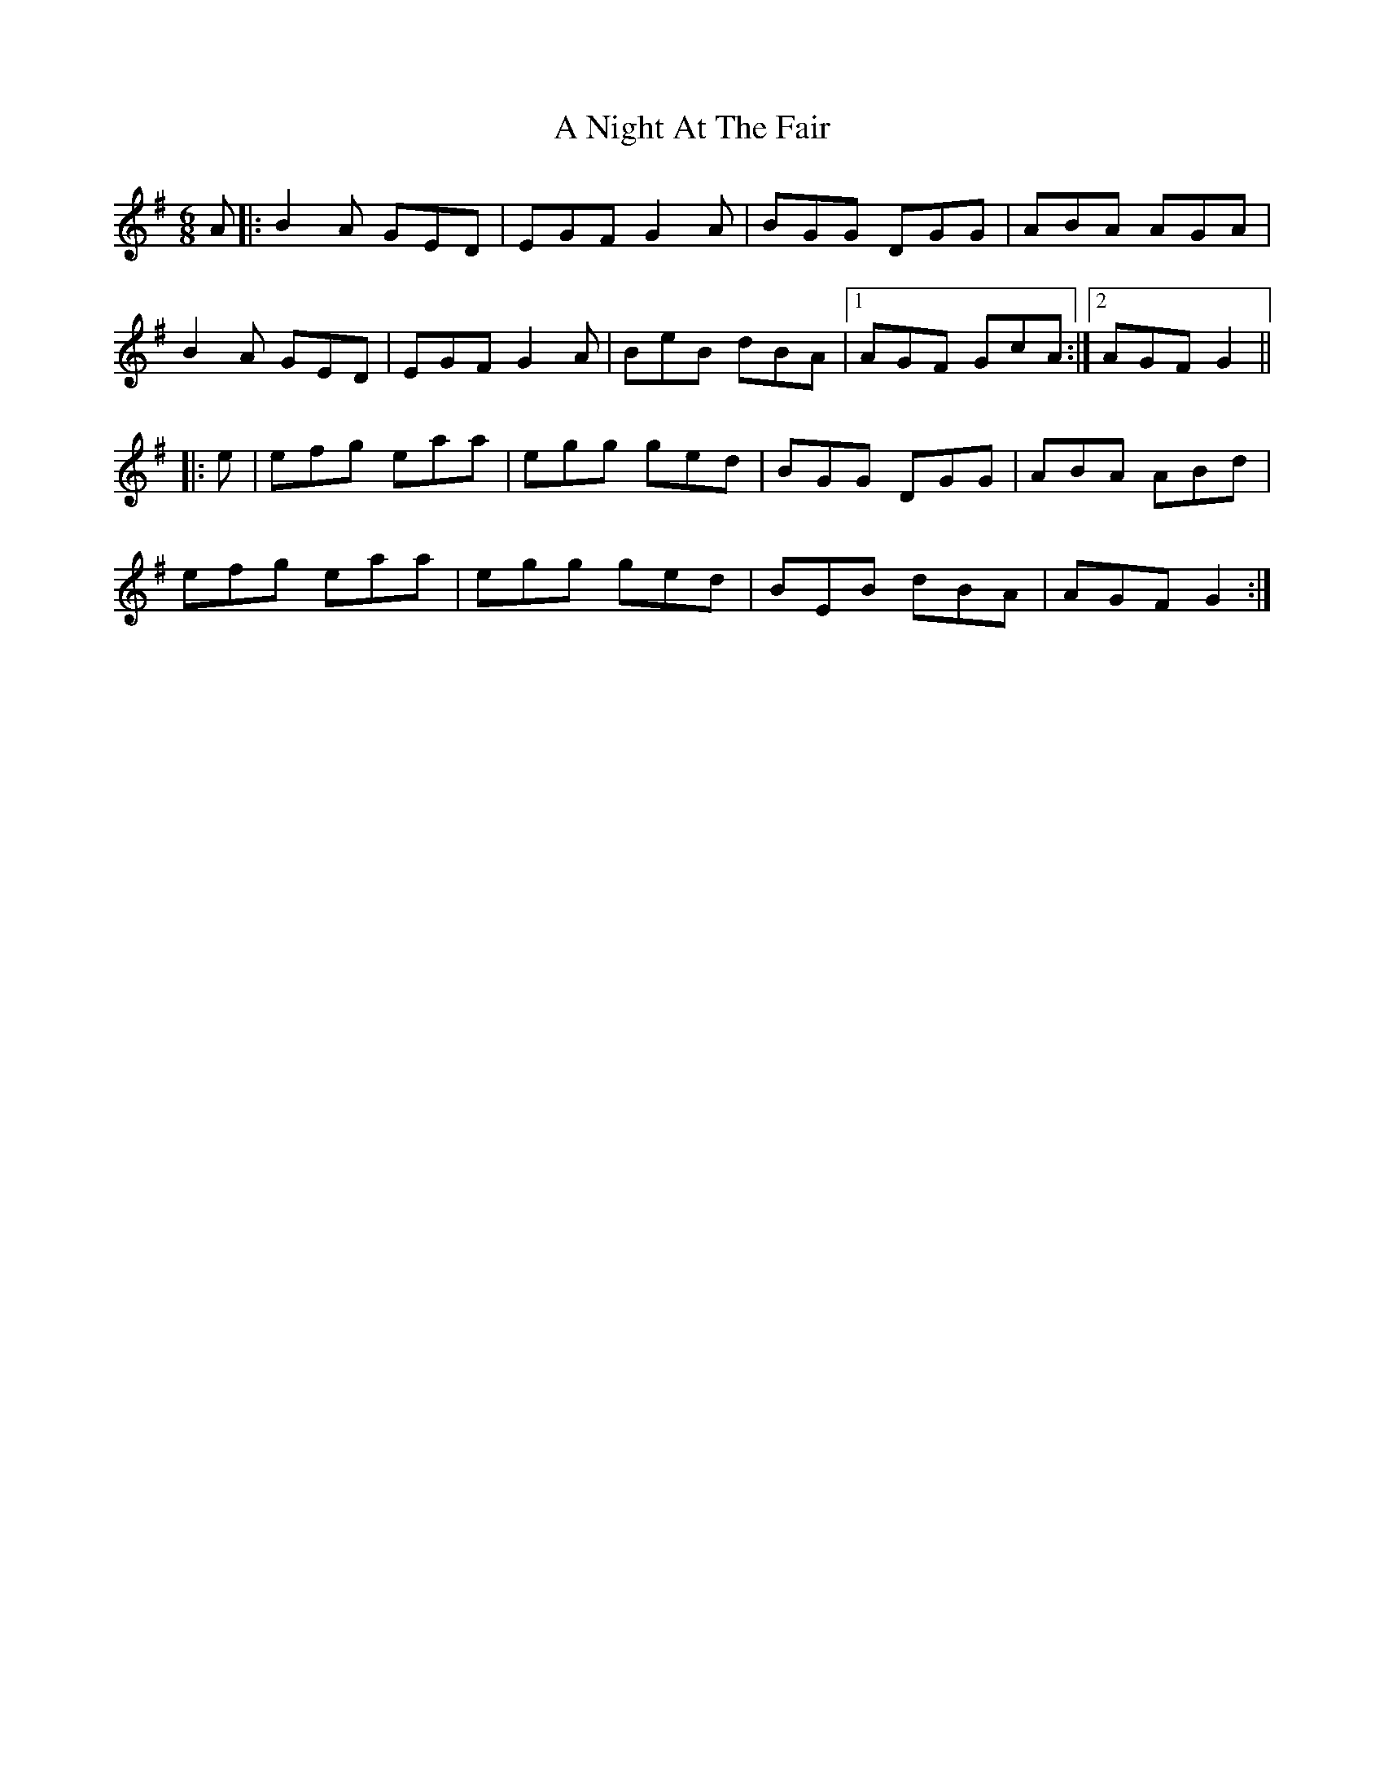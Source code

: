 X: 288
T: A Night At The Fair
R: jig
M: 6/8
K: Gmajor
A|:B2A GED|EGF G2A|BGG DGG|ABA AGA|
B2A GED|EGF G2A|BeB dBA|1 AGF GcA:|2 AGF G2||
|:e|efg eaa|egg ged|BGG DGG|ABA ABd|
efg eaa|egg ged|BEB dBA|AGF G2:|

